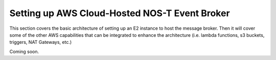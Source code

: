 Setting up AWS Cloud-Hosted NOS-T Event Broker
==============================================

This section covers the basic architecture of setting up an E2 instance to host the message broker. Then it will cover some of the other AWS capabilities that can be integrated to enhance the architecture (i.e\. lambda functions, s3 buckets, triggers, NAT Gateways, etc.)

Coming soon.